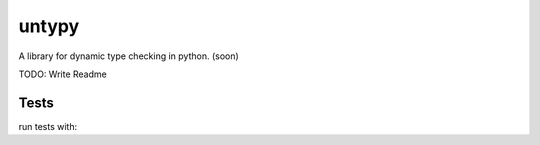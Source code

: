 untypy
======

A library for dynamic type checking in python. (soon)

TODO: Write Readme

Tests
-----

run tests with:

.. code:: sh
    python -m unittest discover
